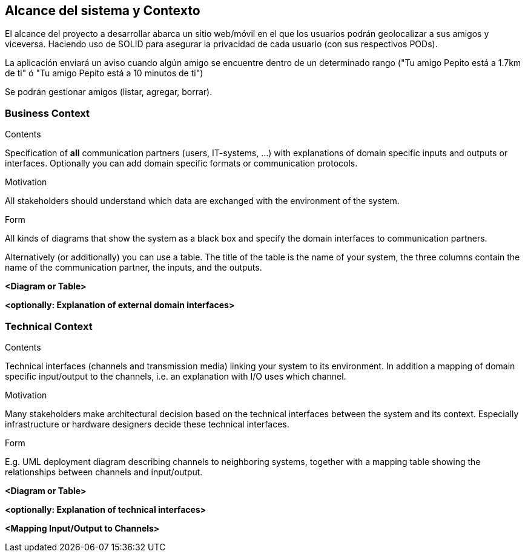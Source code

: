 [[section-system-scope-and-context]]
== Alcance del sistema y Contexto

El alcance del proyecto a desarrollar abarca un sitio web/móvil en el que los usuarios podrán geolocalizar a sus amigos y viceversa. Haciendo uso de SOLID para asegurar la privacidad de cada usuario (con sus respectivos PODs).

La aplicación enviará un aviso cuando algún amigo se encuentre dentro de un determinado rango ("Tu amigo Pepito está a 1.7km de ti" ó "Tu amigo Pepito está a 10 minutos de ti")

Se podrán gestionar amigos (listar, agregar, borrar).

// Ampliable

=== Business Context

[role="arc42help"]
****
.Contents
Specification of *all* communication partners (users, IT-systems, ...) with explanations of domain specific inputs and outputs or interfaces.
Optionally you can add domain specific formats or communication protocols.

.Motivation
All stakeholders should understand which data are exchanged with the environment of the system.

.Form
All kinds of diagrams that show the system as a black box and specify the domain interfaces to communication partners.

Alternatively (or additionally) you can use a table.
The title of the table is the name of your system, the three columns contain the name of the communication partner, the inputs, and the outputs.
****

**<Diagram or Table>**

**<optionally: Explanation of external domain interfaces>**

=== Technical Context

[role="arc42help"]
****
.Contents
Technical interfaces (channels and transmission media) linking your system to its environment. In addition a mapping of domain specific input/output to the channels, i.e. an explanation with I/O uses which channel.

.Motivation
Many stakeholders make architectural decision based on the technical interfaces between the system and its context. Especially infrastructure or hardware designers decide these technical interfaces.

.Form
E.g. UML deployment diagram describing channels to neighboring systems,
together with a mapping table showing the relationships between channels and input/output.

****

**<Diagram or Table>**

**<optionally: Explanation of technical interfaces>**

**<Mapping Input/Output to Channels>**
